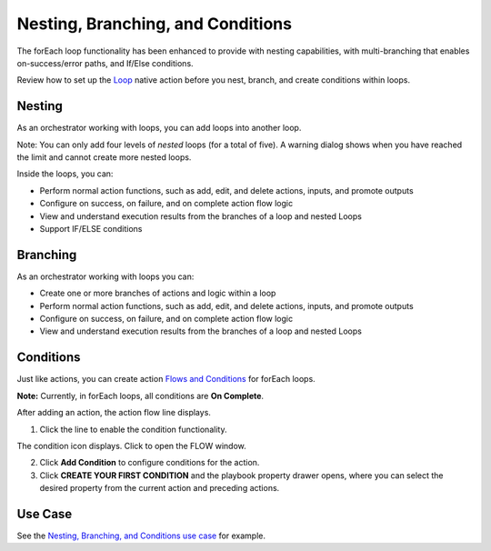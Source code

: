 Nesting, Branching, and Conditions
==================================

The forEach loop functionality has been enhanced to provide with nesting
capabilities, with multi-branching that enables on-success/error paths,
and If/Else conditions.

Review how to set up the `Loop <loops.rst>`__ native action before you
nest, branch, and create conditions within loops.

Nesting
-------

As an orchestrator working with loops, you can add loops into another
loop.

Note: You can only add four levels of *nested* loops (for a total of
five). A warning dialog shows when you have reached the limit and cannot
create more nested loops.

Inside the loops, you can:

-  Perform normal action functions, such as add, edit, and delete
   actions, inputs, and promote outputs
-  Configure on success, on failure, and on complete action flow logic
-  View and understand execution results from the branches of a loop and
   nested Loops
-  Support IF/ELSE conditions

Branching
---------

As an orchestrator working with loops you can:

-  Create one or more branches of actions and logic within a loop
-  Perform normal action functions, such as add, edit, and delete
   actions, inputs, and promote outputs
-  Configure on success, on failure, and on complete action flow logic
-  View and understand execution results from the branches of a loop and
   nested Loops

Conditions
----------

Just like actions, you can create action `Flows and
Conditions <../playbooks/actions/flows-and-conditions.rst>`__ for
forEach loops.

**Note:** Currently, in forEach loops, all conditions are **On
Complete**.

After adding an action, the action flow line displays.

#. Click the line to enable the condition functionality.
   |image1|

The condition icon displays. Click to open the FLOW window.

2. Click **Add Condition** to configure conditions for the action.

3. Click **CREATE YOUR FIRST CONDITION** and the playbook property
   drawer opens, where you can select the desired property from the
   current action and preceding actions.

Use Case
--------

See the `Nesting, Branching, and Conditions use
case <../use-cases/native-action-use-cases/nesting-branching-and-conditions-use-case.rst>`__
for example.

.. |image1| image:: ../Resources/Images/loop-condition-window.png
